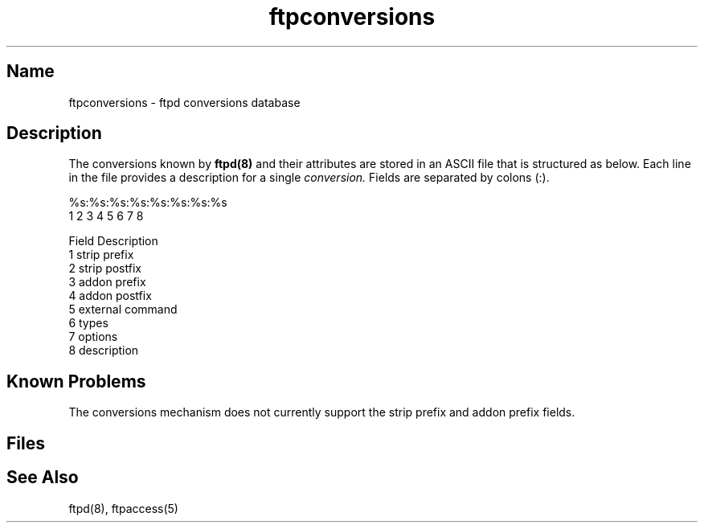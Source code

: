 .\"
.\" Copyright (c) 1999 WU-FTPD Development Group. 
.\" All rights reserved.
.\" 
.\" Portions Copyright (c) 1980, 1985, 1988, 1989, 1990, 1991, 1993, 1994 
.\" The Regents of the University of California.  Portions Copyright (c) 
.\" 1993, 1994 Washington University in Saint Louis.  Portions Copyright 
.\" (c) 1996, 1998 Berkeley Software Design, Inc.  Portions Copyright (c) 
.\" 1998 Sendmail, Inc.  Portions Copyright (c) 1983, 1995, 1996, 1997 Eric 
.\" P. Allman.  Portions Copyright (c) 1989 Massachusetts Institute of 
.\" Technology.  Portions Copyright (c) 1997 Stan Barber.  Portions 
.\" Copyright (C) 1991, 1992, 1993, 1994, 1995, 1996, 1997 Free Software 
.\" Foundation, Inc.  Portions Copyright (c) 1997 Kent Landfield. 
.\"
.\" Use and distribution of this software and its source code are governed 
.\" by the terms and conditions of the WU-FTPD Software License ("LICENSE"). 
.\"
.\"     $Id$
.\"
.TH ftpconversions 5 
.SH Name
ftpconversions \- ftpd conversions database
.SH Description
.NXR "conversions file" "format"
The conversions known by 
.BR ftpd(8)
and their attributes are stored in an ASCII file that
is structured as below.
Each line in the file provides a description for a single
.IR conversion.
Fields are separated by colons (:).
.PP
    %s:%s:%s:%s:%s:%s:%s:%s
     1  2  3  4  5  6  7  8

    Field          Description
      1             strip prefix
      2             strip postfix
      3             addon prefix
      4             addon postfix
      5             external command
      6             types
      7             options
      8             description
.SH Known Problems
The conversions mechanism does not currently support the strip prefix
and addon prefix fields.
.SH Files
.PN FTPLIB/ftpconversions
.SH See Also
ftpd(8), ftpaccess(5)
